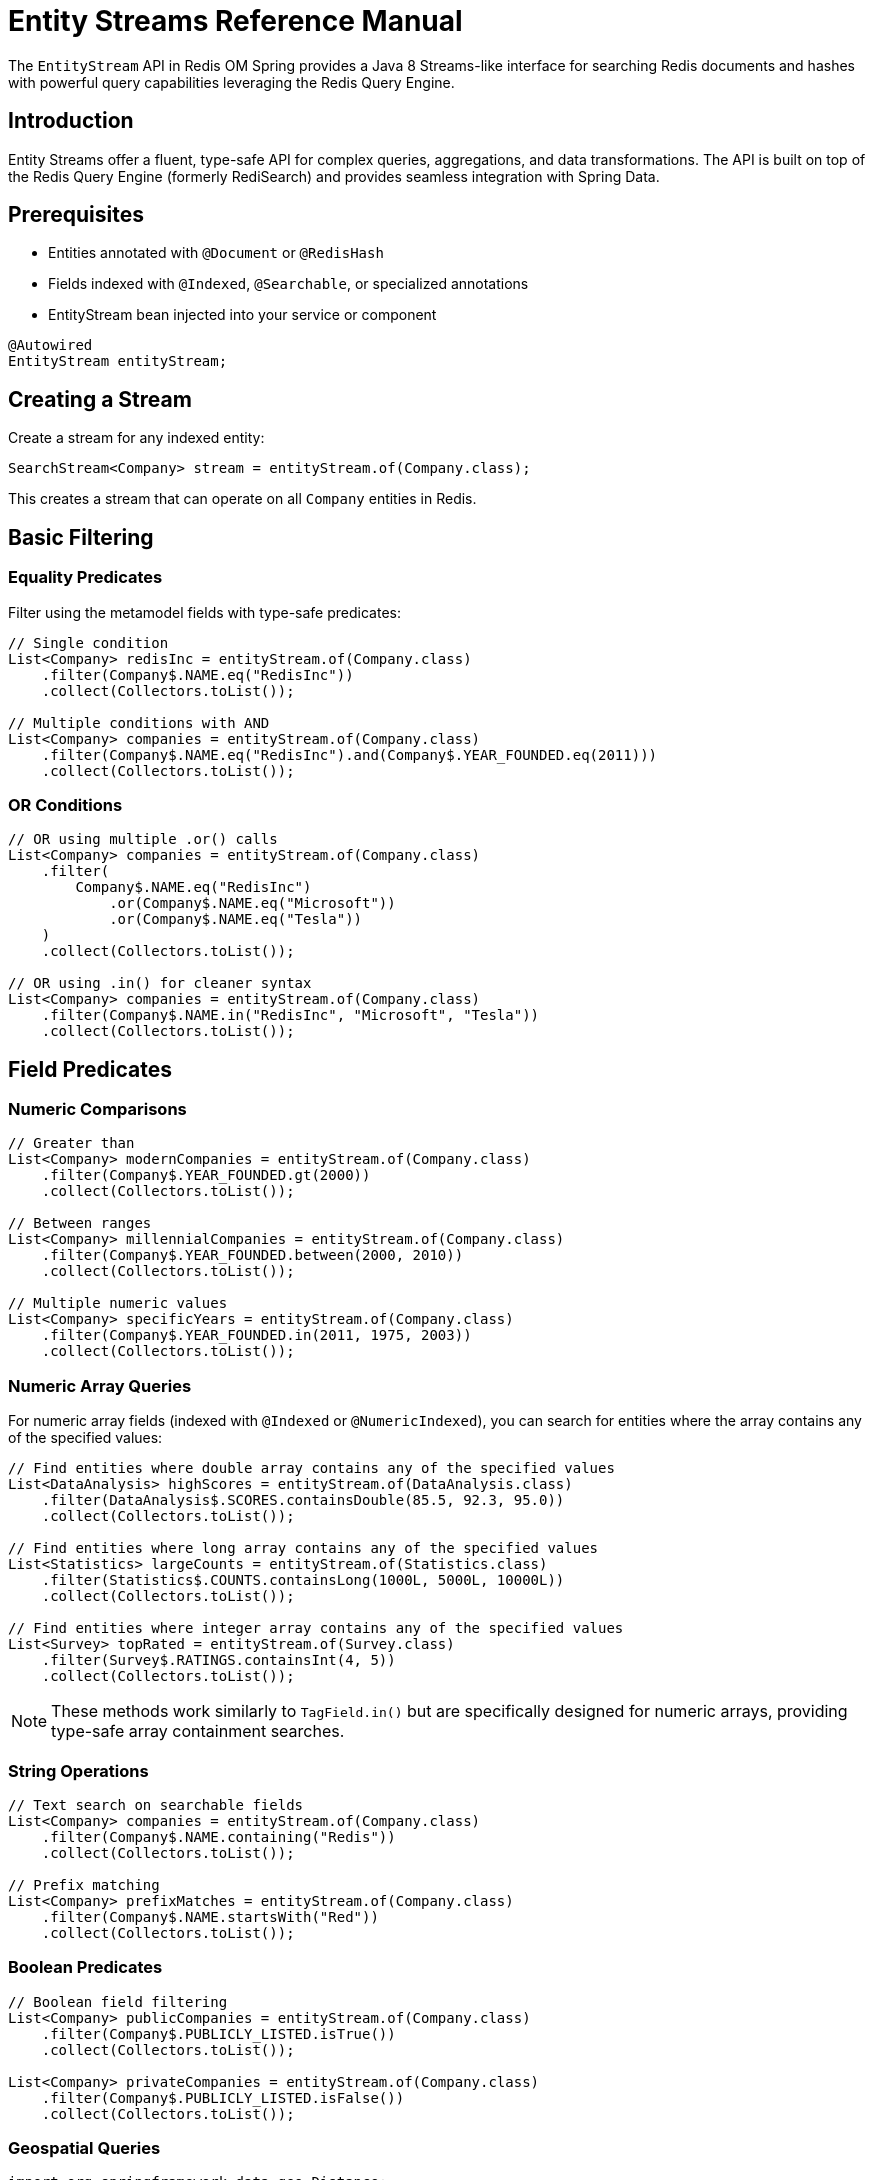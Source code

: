 = Entity Streams Reference Manual
:page-toclevels: 3
:page-pagination:

The `EntityStream` API in Redis OM Spring provides a Java 8 Streams-like interface for searching Redis documents and hashes with powerful query capabilities leveraging the Redis Query Engine.

== Introduction

Entity Streams offer a fluent, type-safe API for complex queries, aggregations, and data transformations. The API is built on top of the Redis Query Engine (formerly RediSearch) and provides seamless integration with Spring Data.

== Prerequisites

* Entities annotated with `@Document` or `@RedisHash`
* Fields indexed with `@Indexed`, `@Searchable`, or specialized annotations
* EntityStream bean injected into your service or component

[source,java]
----
@Autowired
EntityStream entityStream;
----

== Creating a Stream

Create a stream for any indexed entity:

[source,java]
----
SearchStream<Company> stream = entityStream.of(Company.class);
----

This creates a stream that can operate on all `Company` entities in Redis.

== Basic Filtering

=== Equality Predicates

Filter using the metamodel fields with type-safe predicates:

[source,java]
----
// Single condition
List<Company> redisInc = entityStream.of(Company.class)
    .filter(Company$.NAME.eq("RedisInc"))
    .collect(Collectors.toList());

// Multiple conditions with AND
List<Company> companies = entityStream.of(Company.class)
    .filter(Company$.NAME.eq("RedisInc").and(Company$.YEAR_FOUNDED.eq(2011)))
    .collect(Collectors.toList());
----

=== OR Conditions

[source,java]
----
// OR using multiple .or() calls
List<Company> companies = entityStream.of(Company.class)
    .filter(
        Company$.NAME.eq("RedisInc")
            .or(Company$.NAME.eq("Microsoft"))
            .or(Company$.NAME.eq("Tesla"))
    )
    .collect(Collectors.toList());

// OR using .in() for cleaner syntax
List<Company> companies = entityStream.of(Company.class)
    .filter(Company$.NAME.in("RedisInc", "Microsoft", "Tesla"))
    .collect(Collectors.toList());
----

== Field Predicates

=== Numeric Comparisons

[source,java]
----
// Greater than
List<Company> modernCompanies = entityStream.of(Company.class)
    .filter(Company$.YEAR_FOUNDED.gt(2000))
    .collect(Collectors.toList());

// Between ranges  
List<Company> millennialCompanies = entityStream.of(Company.class)
    .filter(Company$.YEAR_FOUNDED.between(2000, 2010))
    .collect(Collectors.toList());

// Multiple numeric values
List<Company> specificYears = entityStream.of(Company.class)
    .filter(Company$.YEAR_FOUNDED.in(2011, 1975, 2003))
    .collect(Collectors.toList());
----

=== Numeric Array Queries

For numeric array fields (indexed with `@Indexed` or `@NumericIndexed`), you can search for entities where the array contains any of the specified values:

[source,java]
----
// Find entities where double array contains any of the specified values
List<DataAnalysis> highScores = entityStream.of(DataAnalysis.class)
    .filter(DataAnalysis$.SCORES.containsDouble(85.5, 92.3, 95.0))
    .collect(Collectors.toList());

// Find entities where long array contains any of the specified values  
List<Statistics> largeCounts = entityStream.of(Statistics.class)
    .filter(Statistics$.COUNTS.containsLong(1000L, 5000L, 10000L))
    .collect(Collectors.toList());

// Find entities where integer array contains any of the specified values
List<Survey> topRated = entityStream.of(Survey.class)
    .filter(Survey$.RATINGS.containsInt(4, 5))
    .collect(Collectors.toList());
----

NOTE: These methods work similarly to `TagField.in()` but are specifically designed for numeric arrays, providing type-safe array containment searches.

=== String Operations

[source,java]
----
// Text search on searchable fields
List<Company> companies = entityStream.of(Company.class)
    .filter(Company$.NAME.containing("Redis"))
    .collect(Collectors.toList());

// Prefix matching
List<Company> prefixMatches = entityStream.of(Company.class)
    .filter(Company$.NAME.startsWith("Red"))
    .collect(Collectors.toList());
----

=== Boolean Predicates

[source,java]
----
// Boolean field filtering
List<Company> publicCompanies = entityStream.of(Company.class)
    .filter(Company$.PUBLICLY_LISTED.isTrue())
    .collect(Collectors.toList());

List<Company> privateCompanies = entityStream.of(Company.class)
    .filter(Company$.PUBLICLY_LISTED.isFalse())
    .collect(Collectors.toList());
----

=== Geospatial Queries

[source,java]
----
import org.springframework.data.geo.Distance;
import org.springframework.data.geo.Metrics;
import org.springframework.data.geo.Point;

// Find companies near a location (within 30 miles)
List<String> nearbyCompanies = entityStream.of(Company.class)
    .filter(Company$.LOCATION.near(new Point(-122.064, 37.384), new Distance(30, Metrics.MILES)))
    .sorted(Company$.NAME, SortOrder.DESC)
    .map(Company$.NAME)
    .collect(Collectors.toList());

// Find companies outside an area
List<String> outsideCompanies = entityStream.of(Company.class)
    .filter(Company$.LOCATION.outsideOf(new Point(-122.064, 37.384), new Distance(30, Metrics.MILES)))
    .map(Company$.NAME)
    .collect(Collectors.toList());

// Exact location matching
List<String> exactLocation = entityStream.of(Company.class)
    .filter(Company$.LOCATION.eq(new Point(-122.066540, 37.377690)))
    .map(Company$.NAME)
    .collect(Collectors.toList());
----

=== Tag and Collection Queries

[source,java]
----
// Find companies with specific tags
List<String> reliableCompanies = entityStream.of(Company.class)
    .filter(Company$.TAGS.in("reliable"))
    .map(Company$.NAME)
    .collect(Collectors.toList());

// Multiple tag search (OR)
List<String> techCompanies = entityStream.of(Company.class)
    .filter(Company$.TAGS.in("reliable", "ai"))
    .map(Company$.NAME)
    .collect(Collectors.toList());

// Companies containing ALL specified tags
List<String> comprehensiveCompanies = entityStream.of(Company.class)
    .filter(Company$.TAGS.containsAll("fast", "scalable", "reliable", "database", "nosql"))
    .map(Company$.NAME)
    .collect(Collectors.toList());

// Exact tag set matching
Set<String> targetTags = Set.of("fast", "scalable", "reliable", "database", "nosql");
List<String> exactTagMatch = entityStream.of(Company.class)
    .filter(Company$.TAGS.eq(targetTags))
    .map(Company$.NAME)
    .collect(Collectors.toList());
----

== Projections and Mapping

=== Single Field Projection

Extract specific fields instead of full entities:

[source,java]
----
// Project to company names
List<String> companyNames = entityStream.of(Company.class)
    .filter(Company$.YEAR_FOUNDED.gt(2000))
    .map(Company$.NAME)
    .collect(Collectors.toList());

// Project to founding years
List<Integer> foundingYears = entityStream.of(Company.class)
    .filter(Company$.NAME.containing("tech"))
    .map(Company$.YEAR_FOUNDED)
    .collect(Collectors.toList());
----

=== Multiple Field Projections

Create tuples for multiple field projections:

[source,java]
----
// Project to name and year pairs
List<Pair<String, Integer>> companyInfo = entityStream.of(Company.class)
    .filter(Company$.PUBLICLY_LISTED.isTrue())
    .map(Company$.NAME, Company$.YEAR_FOUNDED)
    .collect(Collectors.toList());

// Triple projection
List<Triple<String, Integer, Point>> companyDetails = entityStream.of(Company.class)
    .map(Company$.NAME, Company$.YEAR_FOUNDED, Company$.LOCATION)
    .collect(Collectors.toList());

// Quad projection  
List<Quad<String, Integer, Point, Boolean>> fullCompanyInfo = entityStream.of(Company.class)
    .map(Company$.NAME, Company$.YEAR_FOUNDED, Company$.LOCATION, Company$.PUBLICLY_LISTED)
    .collect(Collectors.toList());
----

== Sorting and Ordering

=== Single Field Sorting

[source,java]
----
import redis.clients.jedis.search.aggr.SortedField.SortOrder;

// Sort by name ascending (default)
List<Company> sortedByName = entityStream.of(Company.class)
    .sorted(Company$.NAME)
    .collect(Collectors.toList());

// Sort by year founded descending
List<Company> newestFirst = entityStream.of(Company.class)
    .sorted(Company$.YEAR_FOUNDED, SortOrder.DESC)
    .collect(Collectors.toList());
----

=== Multi-Field Sorting

[source,java]
----
// Sort by year, then by name
List<Company> sortedMultiple = entityStream.of(Company.class)
    .sorted(Company$.YEAR_FOUNDED, SortOrder.ASC)
    .sorted(Company$.NAME, SortOrder.ASC)
    .collect(Collectors.toList());
----

== Limiting and Pagination

[source,java]
----
// Limit results
List<Company> top10 = entityStream.of(Company.class)
    .sorted(Company$.YEAR_FOUNDED, SortOrder.DESC)
    .limit(10)
    .collect(Collectors.toList());

// Skip and limit (pagination)
List<Company> secondPage = entityStream.of(Company.class)
    .sorted(Company$.NAME)
    .skip(10)
    .limit(10)
    .collect(Collectors.toList());
----

== Advanced Operations

=== Count and Aggregation

[source,java]
----
// Count results
long totalCompanies = entityStream.of(Company.class)
    .filter(Company$.YEAR_FOUNDED.gt(2000))
    .count();

// Check if any exist
boolean hasModernCompanies = entityStream.of(Company.class)
    .filter(Company$.YEAR_FOUNDED.gt(2000))
    .anyMatch();

// Find first result
Optional<Company> firstModern = entityStream.of(Company.class)
    .filter(Company$.YEAR_FOUNDED.gt(2000))
    .sorted(Company$.YEAR_FOUNDED)
    .findFirst();
----

=== Functional Operations

[source,java]
----
// ForEach processing
entityStream.of(Company.class)
    .filter(Company$.TAGS.in("reliable"))
    .forEach(company -> {
        System.out.println("Reliable company: " + company.getName());
    });

// Iterate with consumer function
AtomicInteger counter = new AtomicInteger(0);
entityStream.of(Company.class)
    .filter(Company$.PUBLICLY_LISTED.isTrue())
    .forEach(company -> {
        System.out.println(counter.incrementAndGet() + ": " + company.getName());
    });
----

=== Collecting to Different Types

[source,java]
----
// Collect to Set
Set<String> uniqueNames = entityStream.of(Company.class)
    .map(Company$.NAME)
    .collect(Collectors.toSet());

// Collect to Map
Map<String, Integer> companyYears = entityStream.of(Company.class)
    .collect(Collectors.toMap(
        company -> company.getName(),
        company -> company.getYearFounded()
    ));
----

== Stream Chaining and Complex Queries

=== Multi-Step Filtering

[source,java]
----
// Complex query with multiple filters and transformations
List<String> modernTechCompanies = entityStream.of(Company.class)
    .filter(Company$.YEAR_FOUNDED.gt(2000))                 // Modern companies
    .filter(Company$.TAGS.in("ai", "database", "nosql"))    // Tech-related tags
    .filter(Company$.PUBLICLY_LISTED.isFalse())             // Private companies
    .sorted(Company$.NAME)                                   // Sort alphabetically
    .limit(5)                                                // Top 5 results
    .map(Company$.NAME)                                      // Extract names
    .collect(Collectors.toList());
----

=== Combining with Standard Streams

[source,java]
----
// Use Entity Stream for Redis query, then standard Stream for processing
List<String> processedNames = entityStream.of(Company.class)
    .filter(Company$.YEAR_FOUNDED.between(2000, 2020))
    .map(Company$.NAME)
    .collect(Collectors.toList())
    .stream()                                                // Switch to standard Stream
    .map(String::toUpperCase)                               // Transform with standard operations
    .filter(name -> name.length() > 5)                     // Additional filtering
    .collect(Collectors.toList());
----

== Performance Considerations

=== Efficient Querying

[source,java]
----
// Prefer indexed field filtering first
List<Company> efficient = entityStream.of(Company.class)
    .filter(Company$.YEAR_FOUNDED.gt(2000))    // Indexed field - efficient
    .filter(Company$.NAME.containing("tech"))   // Searchable field - efficient
    .collect(Collectors.toList());

// Use projections when you don't need full entities
List<String> namesOnly = entityStream.of(Company.class)
    .filter(Company$.TAGS.in("database"))
    .map(Company$.NAME)                        // Project to reduce data transfer
    .collect(Collectors.toList());
----

=== Best Practices

1. **Filter early**: Apply the most selective filters first
2. **Use projections**: Map to specific fields when you don't need full entities  
3. **Limit results**: Use `limit()` for large datasets
4. **Index appropriately**: Ensure fields used in filters are properly indexed
5. **Combine filters**: Use compound filters rather than multiple filter calls when possible

== Integration with Query By Example

Entity Streams can work with Spring Data Query By Example:

[source,java]
----
// Create QBE probe
Company probe = new Company();
probe.setName("Redis");
probe.setPubliclyListed(true);

Example<Company> example = Example.of(probe, 
    ExampleMatcher.matching().withStringMatcher(StringMatcher.CONTAINING));

// Use with Entity Stream
List<Company> results = entityStream.of(Company.class)
    .filter(example)
    .sorted(Company$.YEAR_FOUNDED)
    .collect(Collectors.toList());
----

== Next Steps

* xref:entity-streams-aggregations.adoc[Entity Streams Aggregations]
* xref:search.adoc[Search Capabilities]
* xref:query-annotation.adoc[Query Annotation]
